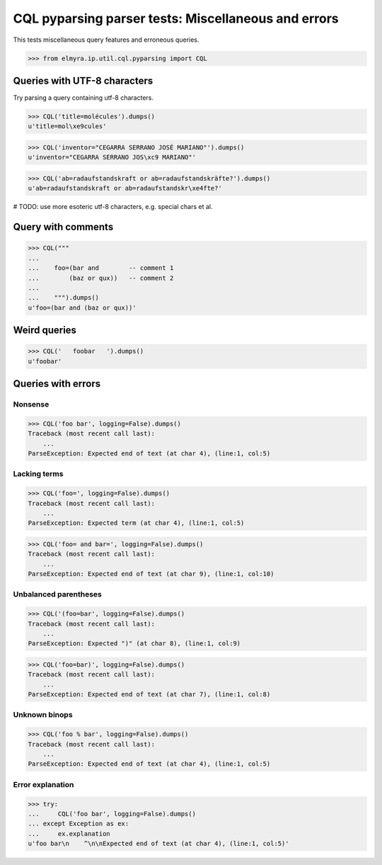 .. -*- coding: utf-8 -*-
.. (c) 2014 Andreas Motl, Elmyra UG <andreas.motl@elmyra.de>

====================================================
CQL pyparsing parser tests: Miscellaneous and errors
====================================================

This tests miscellaneous query features and erroneous queries.

>>> from elmyra.ip.util.cql.pyparsing import CQL


Queries with UTF-8 characters
=============================

Try parsing a query containing utf-8 characters.

>>> CQL('title=molécules').dumps()
u'title=mol\xe9cules'

>>> CQL('inventor="CEGARRA SERRANO JOSÉ MARIANO"').dumps()
u'inventor="CEGARRA SERRANO JOS\xc9 MARIANO"'

>>> CQL('ab=radaufstandskraft or ab=radaufstandskräfte?').dumps()
u'ab=radaufstandskraft or ab=radaufstandskr\xe4fte?'

# TODO: use more esoteric utf-8 characters, e.g. special chars et al.


Query with comments
===================
>>> CQL("""
...
...    foo=(bar and        -- comment 1
...        (baz or qux))   -- comment 2
...
...    """).dumps()
u'foo=(bar and (baz or qux))'


Weird queries
=============
>>> CQL('   foobar   ').dumps()
u'foobar'


Queries with errors
===================

Nonsense
--------
>>> CQL('foo bar', logging=False).dumps()
Traceback (most recent call last):
    ...
ParseException: Expected end of text (at char 4), (line:1, col:5)

Lacking terms
-------------
>>> CQL('foo=', logging=False).dumps()
Traceback (most recent call last):
    ...
ParseException: Expected term (at char 4), (line:1, col:5)

>>> CQL('foo= and bar=', logging=False).dumps()
Traceback (most recent call last):
    ...
ParseException: Expected end of text (at char 9), (line:1, col:10)

Unbalanced parentheses
----------------------
>>> CQL('(foo=bar', logging=False).dumps()
Traceback (most recent call last):
    ...
ParseException: Expected ")" (at char 8), (line:1, col:9)

>>> CQL('foo=bar)', logging=False).dumps()
Traceback (most recent call last):
    ...
ParseException: Expected end of text (at char 7), (line:1, col:8)

Unknown binops
--------------
>>> CQL('foo % bar', logging=False).dumps()
Traceback (most recent call last):
    ...
ParseException: Expected end of text (at char 4), (line:1, col:5)

Error explanation
-----------------
>>> try:
...     CQL('foo bar', logging=False).dumps()
... except Exception as ex:
...     ex.explanation
u'foo bar\n    ^\n\nExpected end of text (at char 4), (line:1, col:5)'
